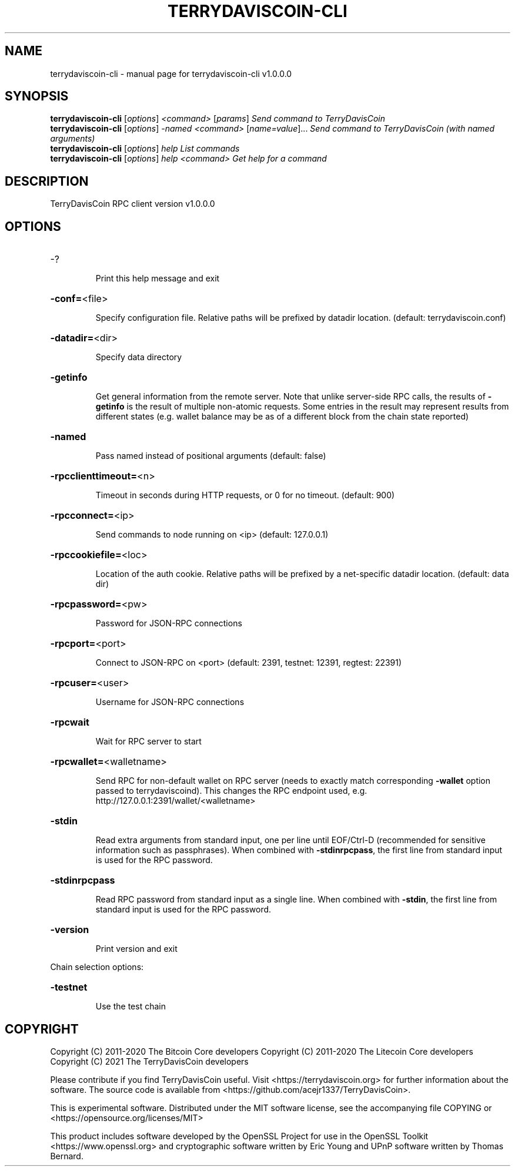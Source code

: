 .\" DO NOT MODIFY THIS FILE!  It was generated by help2man 1.47.11.
.TH TERRYDAVISCOIN-CLI "1" "January 2021" "terrydaviscoin-cli v1.0.0.0" "User Commands"
.SH NAME
terrydaviscoin-cli \- manual page for terrydaviscoin-cli v1.0.0.0
.SH SYNOPSIS
.B terrydaviscoin-cli
[\fI\,options\/\fR] \fI\,<command> \/\fR[\fI\,params\/\fR]  \fI\,Send command to TerryDavisCoin\/\fR
.br
.B terrydaviscoin-cli
[\fI\,options\/\fR] \fI\,-named <command> \/\fR[\fI\,name=value\/\fR]...  \fI\,Send command to TerryDavisCoin (with named arguments)\/\fR
.br
.B terrydaviscoin-cli
[\fI\,options\/\fR] \fI\,help                List commands\/\fR
.br
.B terrydaviscoin-cli
[\fI\,options\/\fR] \fI\,help <command>      Get help for a command\/\fR
.SH DESCRIPTION
TerryDavisCoin RPC client version v1.0.0.0
.SH OPTIONS
.HP
\-?
.IP
Print this help message and exit
.HP
\fB\-conf=\fR<file>
.IP
Specify configuration file. Relative paths will be prefixed by datadir
location. (default: terrydaviscoin.conf)
.HP
\fB\-datadir=\fR<dir>
.IP
Specify data directory
.HP
\fB\-getinfo\fR
.IP
Get general information from the remote server. Note that unlike
server\-side RPC calls, the results of \fB\-getinfo\fR is the result of
multiple non\-atomic requests. Some entries in the result may
represent results from different states (e.g. wallet balance may
be as of a different block from the chain state reported)
.HP
\fB\-named\fR
.IP
Pass named instead of positional arguments (default: false)
.HP
\fB\-rpcclienttimeout=\fR<n>
.IP
Timeout in seconds during HTTP requests, or 0 for no timeout. (default:
900)
.HP
\fB\-rpcconnect=\fR<ip>
.IP
Send commands to node running on <ip> (default: 127.0.0.1)
.HP
\fB\-rpccookiefile=\fR<loc>
.IP
Location of the auth cookie. Relative paths will be prefixed by a
net\-specific datadir location. (default: data dir)
.HP
\fB\-rpcpassword=\fR<pw>
.IP
Password for JSON\-RPC connections
.HP
\fB\-rpcport=\fR<port>
.IP
Connect to JSON\-RPC on <port> (default: 2391, testnet: 12391, regtest:
22391)
.HP
\fB\-rpcuser=\fR<user>
.IP
Username for JSON\-RPC connections
.HP
\fB\-rpcwait\fR
.IP
Wait for RPC server to start
.HP
\fB\-rpcwallet=\fR<walletname>
.IP
Send RPC for non\-default wallet on RPC server (needs to exactly match
corresponding \fB\-wallet\fR option passed to terrydaviscoind). This changes
the RPC endpoint used, e.g.
http://127.0.0.1:2391/wallet/<walletname>
.HP
\fB\-stdin\fR
.IP
Read extra arguments from standard input, one per line until EOF/Ctrl\-D
(recommended for sensitive information such as passphrases). When
combined with \fB\-stdinrpcpass\fR, the first line from standard input
is used for the RPC password.
.HP
\fB\-stdinrpcpass\fR
.IP
Read RPC password from standard input as a single line. When combined
with \fB\-stdin\fR, the first line from standard input is used for the
RPC password.
.HP
\fB\-version\fR
.IP
Print version and exit
.PP
Chain selection options:
.HP
\fB\-testnet\fR
.IP
Use the test chain
.SH COPYRIGHT
Copyright (C) 2011-2020 The Bitcoin Core developers
Copyright (C) 2011-2020 The Litecoin Core developers
Copyright (C) 2021 The TerryDavisCoin developers

Please contribute if you find TerryDavisCoin useful. Visit
<https://terrydaviscoin.org> for further information about the software.
The source code is available from
<https://github.com/acejr1337/TerryDavisCoin>.

This is experimental software.
Distributed under the MIT software license, see the accompanying file COPYING
or <https://opensource.org/licenses/MIT>

This product includes software developed by the OpenSSL Project for use in the
OpenSSL Toolkit <https://www.openssl.org> and cryptographic software written by
Eric Young and UPnP software written by Thomas Bernard.
